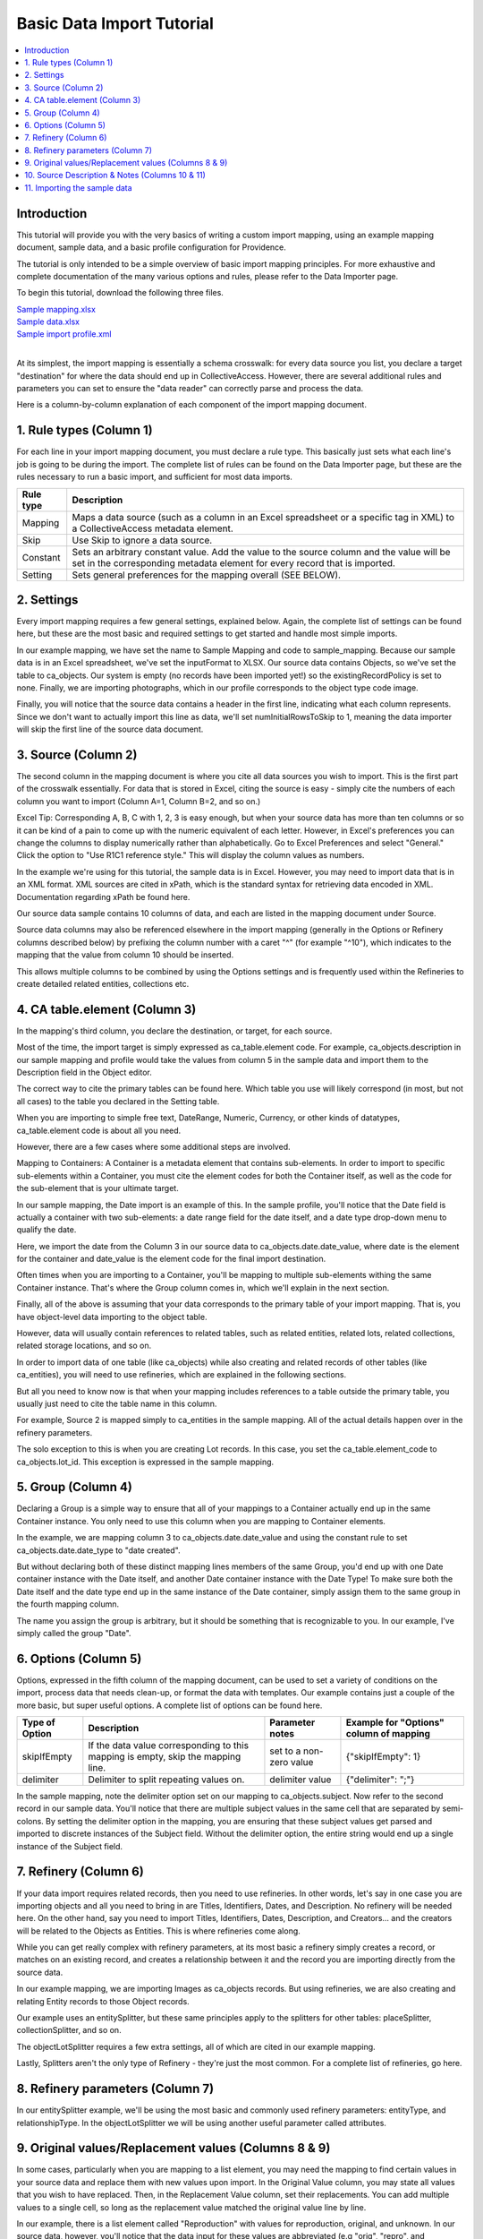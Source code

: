 Basic Data Import Tutorial
==========================

.. contents::
   :local:

Introduction
------------

This tutorial will provide you with the very basics of writing a custom import mapping, using an example mapping document, sample data, and a basic profile configuration for Providence.

The tutorial is only intended to be a simple overview of basic import mapping principles. For more exhaustive and complete documentation of the many various options and rules, please refer to the Data Importer page.

To begin this tutorial, download the following three files.

| `Sample mapping.xlsx <http://docs.collectiveaccess.org/images/c/ca/Sample_mapping.xlsx>`_
| `Sample data.xlsx <http://docs.collectiveaccess.org/images/6/68/Sample_data.xlsx>`_
| `Sample import profile.xml <http://docs.collectiveaccess.org/images/f/fc/Sample_import_profile.xml>`_
|

At its simplest, the import mapping is essentially a schema crosswalk: for every data source you list, you declare a target "destination" for where the data should end up in CollectiveAccess. However, there are several additional rules and parameters you can set to ensure the "data reader" can correctly parse and process the data.

Here is a column-by-column explanation of each component of the import mapping document.

.. _import_rule_types:

1. Rule types (Column 1)
------------------------

For each line in your import mapping document, you must declare a rule type. This basically just sets what each line's job is going to be during the import. The complete list of rules can be found on the Data Importer page, but these are the rules necessary to run a basic import, and sufficient for most data imports.

=============   ===========
**Rule type**   **Description**
=============   ===========
Mapping         Maps a data source (such as a column in an Excel spreadsheet or a specific tag in XML) to a CollectiveAccess metadata element.
Skip            Use Skip to ignore a data source.
Constant        Sets an arbitrary constant value. Add the value to the source column and the value will be set in the corresponding metadata element for every record that is imported.
Setting         Sets general preferences for the mapping overall (SEE BELOW).
=============   ===========

.. _import_settings:

2. Settings
-----------

Every import mapping requires a few general settings, explained below. Again, the complete list of settings can be found here, but these are the most basic and required settings to get started and handle most simple imports.

In our example mapping, we have set the name to Sample Mapping and code to sample_mapping. Because our sample data is in an Excel spreadsheet, we've set the inputFormat to XLSX. Our source data contains Objects, so we've set the table to ca_objects. Our system is empty (no records have been imported yet!) so the existingRecordPolicy is set to none. Finally, we are importing photographs, which in our profile corresponds to the object type code image.

.. csv-table::
   :widths: auto
   :header-rows: 1
   :file: ../_static/csv/import_settings.csv

Finally, you will notice that the source data contains a header in the first line, indicating what each column represents. Since we don't want to actually import this line as data, we'll set numInitialRowsToSkip to 1, meaning the data importer will skip the first line of the source data document.

.. _import_source:

3. Source (Column 2)
--------------------

The second column in the mapping document is where you cite all data sources you wish to import. This is the first part of the crosswalk essentially. For data that is stored in Excel, citing the source is easy - simply cite the numbers of each column you want to import (Column A=1, Column B=2, and so on.)

Excel Tip: Corresponding A, B, C with 1, 2, 3 is easy enough, but when your source data has more than ten columns or so it can be kind of a pain to come up with the numeric equivalent of each letter. However, in Excel's preferences you can change the columns to display numerically rather than alphabetically. Go to Excel Preferences and select "General." Click the option to "Use R1C1 reference style." This will display the column values as numbers.

In the example we're using for this tutorial, the sample data is in Excel. However, you may need to import data that is in an XML format. XML sources are cited in xPath, which is the standard syntax for retrieving data encoded in XML. Documentation regarding xPath be found here.

Our source data sample contains 10 columns of data, and each are listed in the mapping document under Source.

Source data columns may also be referenced elsewhere in the import mapping (generally in the Options or Refinery columns described below) by prefixing the column number with a caret "^" (for example "^10"), which indicates to the mapping that the value from column 10 should be inserted.

This allows multiple columns to be combined by using the Options settings and is frequently used within the Refineries to create detailed related entities, collections etc.

.. _import_element:

4. CA table.element (Column 3)
------------------------------

In the mapping's third column, you declare the destination, or target, for each source.

Most of the time, the import target is simply expressed as ca_table.element code. For example, ca_objects.description in our sample mapping and profile would take the values from column 5 in the sample data and import them to the Description field in the Object editor.

The correct way to cite the primary tables can be found here. Which table you use will likely correspond (in most, but not all cases) to the table you declared in the Setting table.

When you are importing to simple free text, DateRange, Numeric, Currency, or other kinds of datatypes, ca_table.element code is about all you need.

However, there are a few cases where some additional steps are involved.

Mapping to Containers: A Container is a metadata element that contains sub-elements. In order to import to specific sub-elements within a Container, you must cite the element codes for both the Container itself, as well as the code for the sub-element that is your ultimate target.

In our sample mapping, the Date import is an example of this. In the sample profile, you'll notice that the Date field is actually a container with two sub-elements: a date range field for the date itself, and a date type drop-down menu to qualify the date.

Here, we import the date from the Column 3 in our source data to ca_objects.date.date_value, where date is the element for the container and date_value is the element code for the final import destination.

Often times when you are importing to a Container, you'll be mapping to multiple sub-elements withing the same Container instance. That's where the Group column comes in, which we'll explain in the next section.

Finally, all of the above is assuming that your data corresponds to the primary table of your import mapping. That is, you have object-level data importing to the object table.

However, data will usually contain references to related tables, such as related entities, related lots, related collections, related storage locations, and so on.

In order to import data of one table (like ca_objects) while also creating and related records of other tables (like ca_entities), you will need to use refineries, which are explained in the following sections.

But all you need to know now is that when your mapping includes references to a table outside the primary table, you usually just need to cite the table name in this column.

For example, Source 2 is mapped simply to ca_entities in the sample mapping. All of the actual details happen over in the refinery parameters.

The solo exception to this is when you are creating Lot records. In this case, you set the ca_table.element_code to ca_objects.lot_id. This exception is expressed in the sample mapping.

.. _import_group:

5. Group (Column 4)
-------------------

Declaring a Group is a simple way to ensure that all of your mappings to a Container actually end up in the same Container instance. You only need to use this column when you are mapping to Container elements.

In the example, we are mapping column 3 to ca_objects.date.date_value and using the constant rule to set ca_objects.date.date_type to "date created".

But without declaring both of these distinct mapping lines members of the same Group, you'd end up with one Date container instance with the Date itself, and another Date container instance with the Date Type! To make sure both the Date itself and the date type end up in the same instance of the Date container, simply assign them to the same group in the fourth mapping column.

The name you assign the group is arbitrary, but it should be something that is recognizable to you. In our example, I've simply called the group "Date".

.. _import_options:

6. Options (Column 5)
---------------------

Options, expressed in the fifth column of the mapping document, can be used to set a variety of conditions on the import, process data that needs clean-up, or format the data with templates. Our example contains just a couple of the more basic, but super useful options. A complete list of options can be found here.

==============  ================================================================================  =======================  =======================================
Type of Option  Description                                                                       Parameter notes          Example for "Options" column of mapping
==============  ================================================================================  =======================  =======================================
skipIfEmpty     If the data value corresponding to this mapping is empty, skip the mapping line.  set to a non-zero value  {"skipIfEmpty": 1}
delimiter       Delimiter to split repeating values on.                                           delimiter value          {"delimiter": ";"}
==============  ================================================================================  =======================  =======================================

In the sample mapping, note the delimiter option set on our mapping to ca_objects.subject. Now refer to the second record in our sample data. You'll notice that there are multiple subject values in the same cell that are separated by semi-colons. By setting the delimiter option in the mapping, you are ensuring that these subject values get parsed and imported to discrete instances of the Subject field. Without the delimiter option, the entire string would end up a single instance of the Subject field.

.. _import_refinery:

7. Refinery (Column 6)
----------------------

If your data import requires related records, then you need to use refineries. In other words, let's say in one case you are importing objects and all you need to bring in are Titles, Identifiers, Dates, and Description. No refinery will be needed here. On the other hand, say you need to import Titles, Identifiers, Dates, Description, and Creators... and the creators will be related to the Objects as Entities. This is where refineries come along.

While you can get really complex with refinery parameters, at its most basic a refinery simply creates a record, or matches on an existing record, and creates a relationship between it and the record you are importing directly from the source data.

In our example mapping, we are importing Images as ca_objects records. But using refineries, we are also creating and relating Entity records to those Object records.

Our example uses an entitySplitter, but these same principles apply to the splitters for other tables: placeSplitter, collectionSplitter, and so on.

The objectLotSplitter requires a few extra settings, all of which are cited in our example mapping.

Lastly, Splitters aren't the only type of Refinery - they're just the most common. For a complete list of refineries, go here.

.. _import_parameters:

8. Refinery parameters (Column 7)
---------------------------------

In our entitySplitter example, we'll be using the most basic and commonly used refinery parameters: entityType, and relationshipType. In the objectLotSplitter we will be using another useful parameter called attributes.

.. csv-table::
   :widths: auto
   :header-rows: 1
   :file: ../_static/csv/refineryparameters.csv
.. _import_original:

9. Original values/Replacement values (Columns 8 & 9)
-----------------------------------------------------

In some cases, particularly when you are mapping to a list element, you may need the mapping to find certain values in your source data and replace them with new values upon import. In the Original Value column, you may state all values that you wish to have replaced. Then, in the Replacement Value column, set their replacements. You can add multiple values to a single cell, so long as the replacement value matched the original value line by line.

In our example, there is a list element called "Reproduction" with values for reproduction, original, and unknown. In our source data, however, you'll notice that the data input for these values are abbreviated (e.g "orig", "repro", and "dontknow"). By using original and replacement values, our mapping transforms "orig" to "original" and "repro" to "reproduction" so that they can match on the list item code for the corresponding values in CollectiveAccess.

.. _import_notes:

10. Source Description & Notes (Columns 10 & 11)
------------------------------------------------

These two columns are used to clarify the source and purpose of each line in the mapping and are optional. Source Description is generally a plain text label or name for the original source column to allow for easy reference to which fields are being mapped (or skipped) in the mapping. Notes provides a space to explain how and why a certain line is mapped in the manner that it is, for example explaining why a certain value is being omitted or how an entity line is being split and related to the main record.

These fields can be useful for future reference if a mapping is intended to be used repeatedly to be sure that the selected mapping matches the source data.

.. _import_sample:

11. Importing the sample data
-----------------------------

Once you have installed the sample profile configuration, you can load the sample mapping by navigating from the global navigtion menu to Import - Data and dragging the sample mapping file into the box labelled "Drag importer worksheets here to add or update".

.. image:: ../../images/7/7f/Load_importer1.png

Once the mapping is loaded, click on the icon to the right and you'll be able to upload the sample data on the following screen. From here, you can execute the data import!

.. image:: ../../images/a/a9/Run_import1.png
